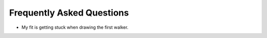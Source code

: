 .. _faq:

==========================
Frequently Asked Questions
==========================

- My fit is getting stuck when drawing the first walker.
